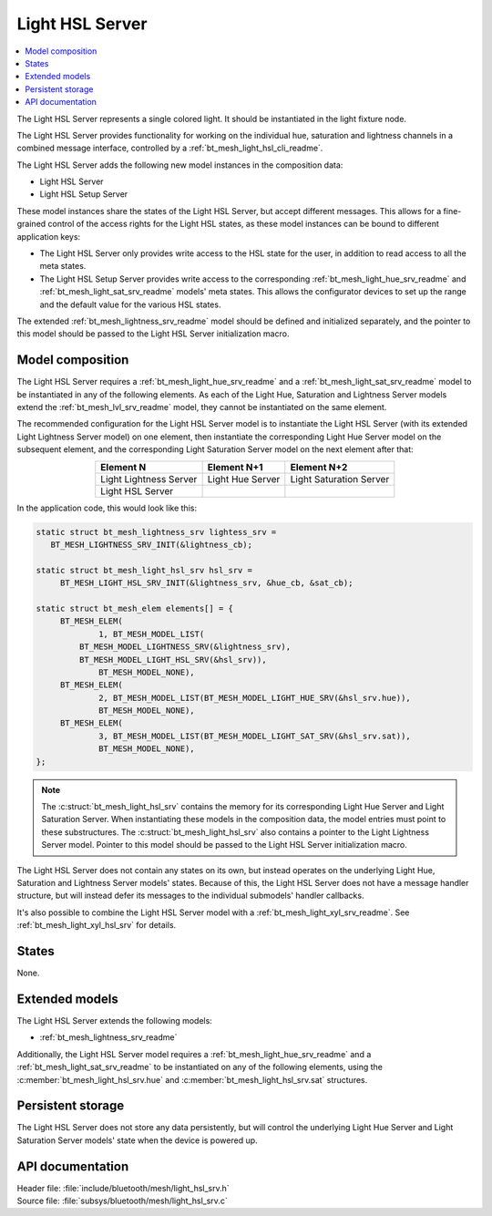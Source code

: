 .. _bt_mesh_light_hsl_srv_readme:

Light HSL Server
################

.. contents::
   :local:
   :depth: 2

The Light HSL Server represents a single colored light.
It should be instantiated in the light fixture node.

The Light HSL Server provides functionality for working on the individual hue, saturation and lightness channels in a combined message interface, controlled by a :ref:`bt_mesh_light_hsl_cli_readme`.

The Light HSL Server adds the following new model instances in the composition data:

* Light HSL Server
* Light HSL Setup Server

These model instances share the states of the Light HSL Server, but accept different messages.
This allows for a fine-grained control of the access rights for the Light HSL states, as these model instances can be bound to different application keys:

* The Light HSL Server only provides write access to the HSL state for the user, in addition to read access to all the meta states.
* The Light HSL Setup Server provides write access to the corresponding :ref:`bt_mesh_light_hue_srv_readme` and :ref:`bt_mesh_light_sat_srv_readme` models' meta states.
  This allows the configurator devices to set up the range and the default value for the various HSL states.

The extended :ref:`bt_mesh_lightness_srv_readme` model should be defined and initialized separately, and the pointer to this model should be passed to the Light HSL Server initialization macro.

Model composition
*****************

The Light HSL Server requires a :ref:`bt_mesh_light_hue_srv_readme` and a :ref:`bt_mesh_light_sat_srv_readme` model to be instantiated in any of the following elements.
As each of the Light Hue, Saturation and Lightness Server models extend the :ref:`bt_mesh_lvl_srv_readme` model, they cannot be instantiated on the same element.

The recommended configuration for the Light HSL Server model is to instantiate the Light HSL Server (with its extended Light Lightness Server model) on one element, then instantiate the corresponding Light Hue Server model on the subsequent element, and the corresponding Light Saturation Server model on the next element after that:

.. table::
   :align: center

   =======================  =================  =======================
   Element N                Element N+1        Element N+2
   =======================  =================  =======================
   Light Lightness Server   Light Hue Server   Light Saturation Server
   Light HSL Server
   =======================  =================  =======================

In the application code, this would look like this:

.. code-block:: c

   static struct bt_mesh_lightness_srv lightess_srv =
      BT_MESH_LIGHTNESS_SRV_INIT(&lightness_cb);

   static struct bt_mesh_light_hsl_srv hsl_srv =
   	BT_MESH_LIGHT_HSL_SRV_INIT(&lightness_srv, &hue_cb, &sat_cb);

   static struct bt_mesh_elem elements[] = {
   	BT_MESH_ELEM(
   		1, BT_MESH_MODEL_LIST(
            BT_MESH_MODEL_LIGHTNESS_SRV(&lightness_srv),
            BT_MESH_MODEL_LIGHT_HSL_SRV(&hsl_srv)),
   		BT_MESH_MODEL_NONE),
   	BT_MESH_ELEM(
   		2, BT_MESH_MODEL_LIST(BT_MESH_MODEL_LIGHT_HUE_SRV(&hsl_srv.hue)),
   		BT_MESH_MODEL_NONE),
   	BT_MESH_ELEM(
   		3, BT_MESH_MODEL_LIST(BT_MESH_MODEL_LIGHT_SAT_SRV(&hsl_srv.sat)),
   		BT_MESH_MODEL_NONE),
   };

.. note::
   The :c:struct:`bt_mesh_light_hsl_srv` contains the memory for its corresponding Light Hue Server and Light Saturation Server.
   When instantiating these models in the composition data, the model entries must point to these substructures.
   The :c:struct:`bt_mesh_light_hsl_srv` also contains a pointer to the Light Lightness Server model.
   Pointer to this model should be passed to the Light HSL Server initialization macro.

The Light HSL Server does not contain any states on its own, but instead operates on the underlying Light Hue, Saturation and Lightness Server models' states.
Because of this, the Light HSL Server does not have a message handler structure, but will instead defer its messages to the individual submodels' handler callbacks.

It's also possible to combine the Light HSL Server model with a :ref:`bt_mesh_light_xyl_srv_readme`.
See :ref:`bt_mesh_light_xyl_hsl_srv` for details.

States
******

None.

Extended models
****************

The Light HSL Server extends the following models:

* :ref:`bt_mesh_lightness_srv_readme`

Additionally, the Light HSL Server model requires a :ref:`bt_mesh_light_hue_srv_readme` and a :ref:`bt_mesh_light_sat_srv_readme` to be instantiated on any of the following elements, using the :c:member:`bt_mesh_light_hsl_srv.hue` and :c:member:`bt_mesh_light_hsl_srv.sat` structures.

Persistent storage
*******************

The Light HSL Server does not store any data persistently, but will control the underlying Light Hue Server and Light Saturation Server models' state when the device is powered up.

API documentation
******************

| Header file: :file:`include/bluetooth/mesh/light_hsl_srv.h`
| Source file: :file:`subsys/bluetooth/mesh/light_hsl_srv.c`

.. doxygengroup:: bt_mesh_light_hsl_srv
   :project: nrf
   :members:
